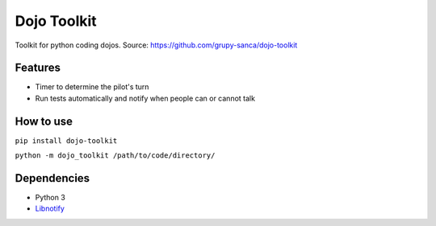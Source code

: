 Dojo Toolkit
============

Toolkit for python coding dojos.
Source: https://github.com/grupy-sanca/dojo-toolkit

Features
--------
- Timer to determine the pilot's turn
- Run tests automatically and notify when people can or cannot talk

How to use
----------
``pip install dojo-toolkit``

``python -m dojo_toolkit /path/to/code/directory/``

Dependencies
------------
- Python 3
- `Libnotify <https://developer.gnome.org/libnotify>`_
